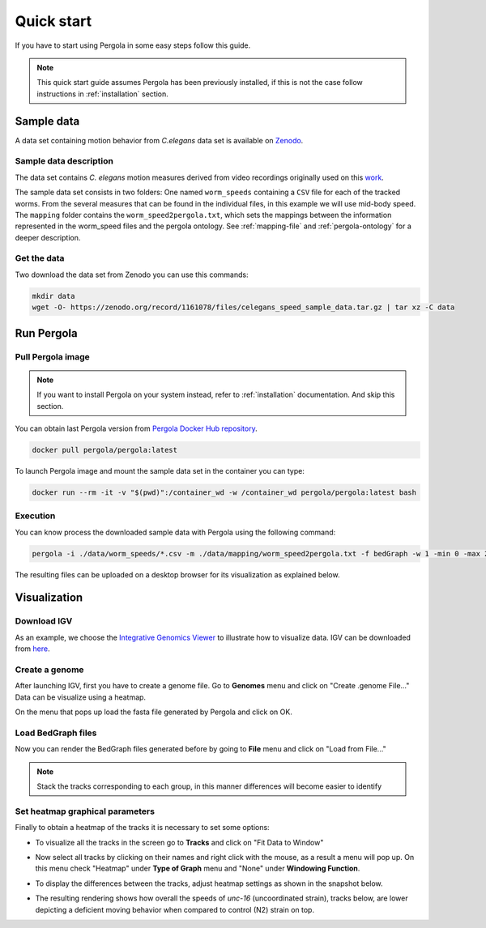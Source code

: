 .. _quick_start: 

Quick start
===========

If you have to start using Pergola in some easy steps follow this guide.

.. note::

  This quick start guide assumes Pergola has been previously installed, if this is not the case follow instructions in
  :ref:`installation` section.

.. commented
.. _input-data:

.. *****************
.. Zenodo data
.. *****************

------------
Sample data
------------

A data set containing motion behavior from *C.elegans* data set is available on
`Zenodo <https://sandbox.zenodo.org/record/177697/files/celegans_speed_sample_data.tar.gz>`_.

************************
Sample data description
************************

The data set contains *C. elegans* motion measures derived from video recordings originally used on this
`work <https://www.nature.com/articles/nmeth.2560>`_.

The sample data set consists in two folders:  One named ``worm_speeds`` containing a ``CSV`` file for each of the
tracked worms. From the several measures that can be found in the individual files, in this example we will use mid-body
speed. The ``mapping`` folder contains the ``worm_speed2pergola.txt``, which sets the mappings between the information
represented in the worm_speed files and the pergola ontology. See :ref:`mapping-file` and :ref:`pergola-ontology` for a
deeper description.

*************
Get the data
*************

Two download the data set from Zenodo you can use this commands:

.. code-block:: bash

  mkdir data
  wget -O- https://zenodo.org/record/1161078/files/celegans_speed_sample_data.tar.gz | tar xz -C data

------------
Run Pergola
------------

********************
Pull Pergola image
********************

.. installation

.. note::

  If you want to install Pergola on your system instead, refer to :ref:`installation` documentation. And skip this
  section.

You can obtain last Pergola version from `Pergola Docker Hub repository <https://hub.docker.com/u/pergola/>`_.

.. code-block:: bash

  docker pull pergola/pergola:latest 
    
To launch Pergola image and mount the sample data set in the container you can type:

.. code-block:: bash
  
  docker run --rm -it -v "$(pwd)":/container_wd -w /container_wd pergola/pergola:latest bash

************
Execution
************

You can know process the downloaded sample data with Pergola using the following command:

.. code-block:: bash

  pergola -i ./data/worm_speeds/*.csv -m ./data/mapping/worm_speed2pergola.txt -f bedGraph -w 1 -min 0 -max 29000

The resulting files can be uploaded on a desktop browser for its visualization as explained below.

--------------
Visualization
--------------

*************
Download IGV
*************

As an example, we choose the `Integrative Genomics Viewer <http://software.broadinstitute.org/software/igv/>`_
to illustrate how to visualize data. IGV can be downloaded from
`here <http://software.broadinstitute.org/software/igv/download>`_.

****************
Create a genome
****************

After launching IGV, first you have to create a genome file. Go to **Genomes** menu and click on "Create .genome File..."
Data can be visualize using a heatmap.

.. image:: ./images/menu_create_genome.png

On the menu that pops up load the fasta file generated by Pergola and click on OK.

.. image:: ./images/create_genome.png

********************
Load BedGraph files
********************

Now you can render the BedGraph files generated before by going to **File** menu and click on "Load from File..."

.. image:: ./images/load_files.png

.. note:: 
  Stack the tracks corresponding to each group, in this manner differences will become easier to identify

*********************************
Set heatmap graphical parameters
*********************************

Finally to obtain a heatmap of the tracks it is necessary to set some options:

* To visualize all the tracks in the screen go to **Tracks** and click on "Fit Data to Window"

.. image:: ./images/load_files.png

* Now select all tracks by clicking on their names and right click with the mouse, as a result a menu will pop up. On this menu check "Heatmap" under **Type of Graph** menu and "None" under **Windowing Function**. 

.. image:: ./images/select_heatmap.png

* To display the differences between the tracks, adjust heatmap settings as shown in the snapshot below.

.. image:: ./images/heatmap_menu.png

* The resulting rendering shows how overall the speeds of *unc-16* (uncoordinated strain), tracks below, are lower depicting a deficient moving behavior when compared to control (N2) strain on top.

.. image:: ./images/final_snapshot_heatmap.png
